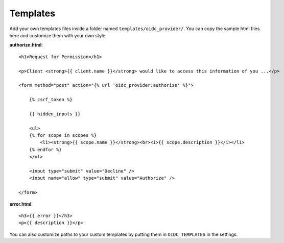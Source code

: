 .. _templates:

Templates
#########

Add your own templates files inside a folder named ``templates/oidc_provider/``.
You can copy the sample html files here and customize them with your own style.

**authorize.html**::

    <h1>Request for Permission</h1>

    <p>Client <strong>{{ client.name }}</strong> would like to access this information of you ...</p>

    <form method="post" action="{% url 'oidc_provider:authorize' %}">

        {% csrf_token %}

        {{ hidden_inputs }}

        <ul>
        {% for scope in scopes %}
            <li><strong>{{ scope.name }}</strong><br><i>{{ scope.description }}</i></li>
        {% endfor %}
        </ul>

        <input type="submit" value="Decline" />
        <input name="allow" type="submit" value="Authorize" />

    </form>

**error.html**::

    <h3>{{ error }}</h3>
    <p>{{ description }}</p>

You can also customize paths to your custom templates by putting them in ``OIDC_TEMPLATES`` in the settings.
